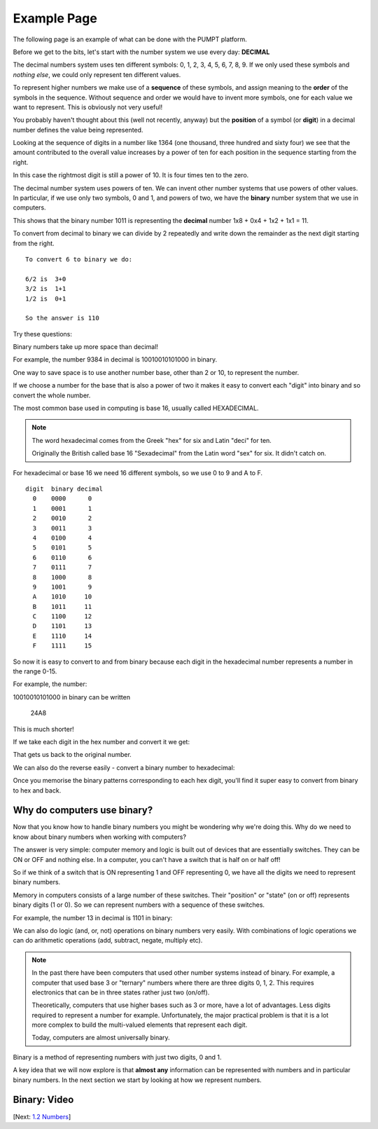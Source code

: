 Example Page
==============

The following page is an example of what can be done with 
the PUMPT platform. 


.. raw:: html

   <script id="pagemeta" type="application/json">
     { "ebook": "B2A", "component": "binary" } 
   </script>



Before we get to the bits, let's start with the number system we use every day: **DECIMAL**

The decimal numbers system uses ten different symbols: 0, 1, 2, 3, 4, 5, 6, 7, 8, 9.
If we only used these symbols and *nothing else*, we could only represent ten different values.

To represent higher numbers we make use of a **sequence** of these symbols, and assign meaning to the **order** of the symbols in the sequence.
Without sequence and order we would have to invent more symbols, one for each value we want to represent.
This is obviously not very useful!

You probably haven't thought about this (well not recently, anyway) but the **position** of a symbol (or **digit**) in a decimal number defines
the value being represented.

Looking at the sequence of digits in a number like 1364 (one thousand, three hundred and sixty four) we see that the amount contributed to the
overall value increases by a power of ten for each position in the sequence starting from the right.

.. image:: Images/bits-1.png
   :width: 10cm
   :align: center

In this case the rightmost digit is still a power of 10. It is four times ten to the zero.

.. image:: Images/bits-2.png
   :width: 10cm
   :align: center

The decimal number system uses powers of ten.  We can invent other number systems that use powers of other values.
In particular, if we use only two symbols, 0 and 1, and powers of two, we have the **binary** number system that we use in computers.

.. image:: Images/bits-3.png
   :width: 10cm
   :align: center

This shows that the binary number 1011 is representing the **decimal** number 1x8 + 0x4 + 1x2 + 1x1 = 11.

.. raw:: html


          <div class="fitb">
                <p>The number 101 in binary is <input type="text" id="Q1" data-component="binary"> in decimal.</p>
                <button type="button" onclick="sendfitb('Q1')">Check</button>
		<script id="Q1-answers" type="application/json">
		[

        { "regex": "5", "feedback": " Correct!", "result": "correct"  } ,
        { "regex": "x", "feedback": " Oops... wrong.  Convert using powers of 2 for each position. Start with the rightmost digit times 1 (which is :math:`2^0`), next digit times :math:`2^1`, next times :math:`2^2` etc.", "result": "incorrect"  }         ]
	</script>
	<p id="Q1-feedback"> <p>

	</div>

To convert from decimal to binary we can divide by 2 repeatedly and write down the remainder as the next digit starting from the right.

::


	To convert 6 to binary we do:

	6/2 is  3+0
	3/2 is  1+1
	1/2 is  0+1

	So the answer is 110

Try these questions:

.. raw:: html


          <div class="fitb">
                <p>The number 13 in decimal is <input type="text" id="Q2" data-component="binary"> in binary</p>
                <button type="button" onclick="sendfitb('Q2')">Check</button>
		<script id="Q2-answers" type="application/json">
		[

        { "regex": "1101", "feedback": " Correct!", "result": "correct"  } ,
        { "regex": "x", "feedback": " Sorry, that's wrong.  Try again.", "result": ""  }         ]
	</script>
	<p id="Q2-feedback"> <p>

	</div>

.. raw:: html


          <div class="mcq">
                <p>The decimal number 15 in binary is:</p>
		<form name=Q3 id="Q3" data-component="binary">
		<input type="checkbox" id="Q3A1" value=""><label for="Q3A1">1101</label> <span id="Q3A1-feedback"> </span><br> 		<input type="checkbox" id="Q3A2" value="correct"><label for="Q3A2">1111</label> <span id="Q3A2-feedback"> </span><br> 		<input type="checkbox" id="Q3A3" value=""><label for="Q3A3">11111</label> <span id="Q3A3-feedback"> </span><br> 		<input type="checkbox" id="Q3A4" value=""><label for="Q3A4">11110</label> <span id="Q3A4-feedback"> </span><br> 
                <input type="button" value="Check" onclick="sendmcq('Q3')"><br>
		</form>
		<script id="Q3-answers" type="application/json"> 
		[ 	{ "ansid":"Q3A1", "answer": "1101", "feedback": "Wrong.", "result": ""  } ,	{ "ansid":"Q3A2", "answer": "1111", "feedback": "That's right!", "result": "correct"  } ,	{ "ansid":"Q3A3", "answer": "11111", "feedback": "Incorrect.", "result": ""  } ,	{ "ansid":"Q3A4", "answer": "11110", "feedback": "Wrong.", "result": ""  } 
	]
	</script>

	</div>



Binary numbers take up more space than decimal!

For example, the number 9384 in decimal is
10010010101000 in binary.

One way to save space is to use another number base, other than 2 or 10, to represent the number.

If we choose a number for the base that is also a power of two it makes it easy to convert each "digit" into binary and so convert the whole number.

The most common base used in computing is base 16, usually called HEXADECIMAL.

.. note:: The word hexadecimal comes from the Greek "hex" for six and Latin "deci" for ten.

          Originally the British called base 16 "Sexadecimal" from the Latin word "sex" for six.  It didn't catch on.

For hexadecimal or base 16 we need 16 different symbols, so we use 0 to 9 and A to F.


::

      digit  binary decimal
	0    0000      0
	1    0001      1
	2    0010      2
	3    0011      3
	4    0100      4
	5    0101      5
	6    0110      6
	7    0111      7
	8    1000      8
	9    1001      9
	A    1010     10
	B    1011     11
	C    1100     12
	D    1101     13
	E    1110     14
	F    1111     15


So now it is easy to convert to and from binary because each digit in the hexadecimal number represents a number in the range 0-15.

For example, the number:

10010010101000 in binary can be written

   24A8

This is much shorter!

If we take each digit in the hex number and convert it we get:

.. image:: Images/bits-4.png
   :width: 8cm
   :align: center

That gets us back to the original number.

We can also do the reverse easily - convert a binary number to hexadecimal:

.. image:: Images/bits-5.png
   :width: 8cm
   :align: center

Once you memorise the binary patterns corresponding to each hex digit, you'll find it super easy to convert from binary to hex and back.

----------------------------
Why do computers use binary?
----------------------------

Now that you know how to handle binary numbers you might be wondering why we're doing this.
Why do we need to know about binary numbers when working with computers?

The answer is very simple: computer memory and logic is built out of devices that are essentially switches. They can be ON or OFF and nothing else.
In a computer, you can't have a switch that is half on or half off!

So if we think of a switch that is ON representing 1 and OFF representing 0, we have all the digits we need to represent binary numbers.

Memory in computers consists of a large number of these switches. Their "position" or "state" (on or off) represents binary digits (1 or 0).
So we can represent numbers with a sequence of these switches.

For example, the number 13 in decimal is 1101 in binary:

.. image:: Images/bits-6.png
   :width: 6cm
   :align: center

We can also do logic (and, or, not) operations on binary numbers very easily. With combinations of logic operations we can
do arithmetic operations (add, subtract, negate, multiply etc).


.. note:: In the past there have been computers that used other number systems instead of binary.
   For example, a computer that used base 3 or "ternary" numbers where there are three digits 0, 1, 2.
   This requires electronics that can be in three states rather just two (on/off).

   Theoretically, computers that use higher bases such as 3 or more, have a lot of advantages. Less digits
   required to represent a number for example. Unfortunately, the major practical problem is that it is
   a lot more complex to build the multi-valued elements that represent each digit.

   Today, computers are almost universally binary.


Binary is a method of representing numbers with just two digits, 0 and 1.

A key idea that we will now explore is that **almost any** information can be represented with numbers and in particular binary numbers.
In the next section we start by looking at how we represent numbers.

.. raw:: html

   <div class="likert"><br>
   How confident are you that you understand binary?
   <form id = "C4" data-component="binary">
      Not confident
   <input type="radio" name="C4" id="C4A1">
   <input type="radio" name="C4" id="C4A2">
   <input type="radio" name="C4" id="C4A3">
   <input type="radio" name="C4" id="C4A4">
   <input type="radio" name="C4" id="C4A5">
   Very confident
   <input type="button" value="Submit" onclick="sendlik('C4','binary')"><br>
   </form>
   </div>


-------------
Binary: Video
-------------

.. raw:: html

      <div>   <iframe align="left" width="500" height="281" src="https://www.youtube.com/embed/5mbpnES7Q1c" frameborder="0"  allowfullscreen></iframe>
 </div><br> <p>&nbsp;</p> <p>&nbsp;</p> <p>&nbsp;</p> <p>&nbsp;</p> <p>&nbsp;</p> <p>&nbsp;</p>


[Next: `1.2 Numbers <1-2-numbers.html>`_]


